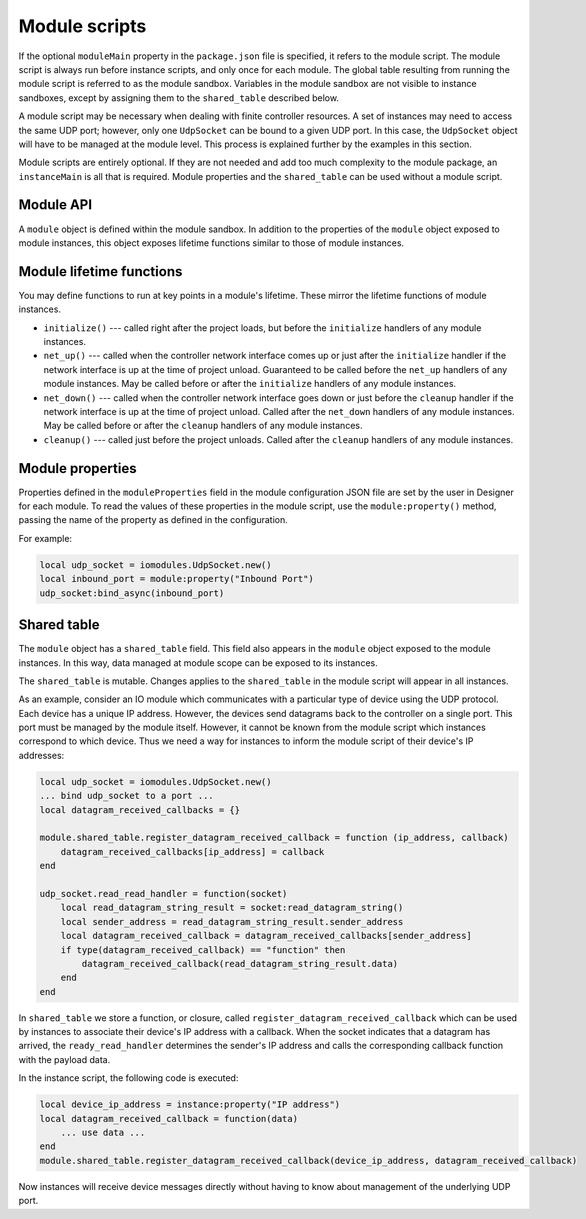 Module scripts
##############

If the optional ``moduleMain`` property in the ``package.json`` file is specified, it refers to the module script. The module script is always run before instance scripts, and only once for each module. The global table resulting from running the module script is referred to as the module sandbox. Variables in the module sandbox are not visible to instance sandboxes, except by assigning them to the ``shared_table`` described below.

A module script may be necessary when dealing with finite controller resources. A set of instances may need to access the same UDP port; however, only one ``UdpSocket`` can be bound to a given UDP port. In this case, the ``UdpSocket`` object will have to be managed at the module level. This process is explained further by the examples in this section.

Module scripts are entirely optional. If they are not needed and add too much complexity to the module package, an ``instanceMain`` is all that is required. Module properties and the ``shared_table`` can be used without a module script.

Module API
==========

A ``module`` object is defined within the module sandbox. In addition to the properties of the ``module`` object exposed to module instances, this object exposes lifetime functions similar to those of module instances.

Module lifetime functions
=========================

You may define functions to run at key points in a module's lifetime. These mirror the lifetime functions of module instances.

* ``initialize()`` --- called right after the project loads, but before the ``initialize`` handlers of any module instances.
* ``net_up()`` --- called when the controller network interface comes up or just after the ``initialize`` handler if the network interface is up at the time of project unload. Guaranteed to be called before the ``net_up`` handlers of any module instances. May be called before or after the ``initialize`` handlers of any module instances.
* ``net_down()`` --- called when the controller network interface goes down or just before the ``cleanup`` handler if the network interface is up at the time of project unload. Called after the ``net_down`` handlers of any module instances. May be called before or after the ``cleanup`` handlers of any module instances.
* ``cleanup()`` --- called just before the project unloads. Called after the ``cleanup`` handlers of any module instances.

Module properties
=================

Properties defined in the ``moduleProperties`` field in the module configuration JSON file are set by the user in Designer for each module. To read the values of these properties in the module script, use the ``module:property()`` method, passing the name of the property as defined in the configuration.

For example:

.. code-block:: lua

    local udp_socket = iomodules.UdpSocket.new()
    local inbound_port = module:property("Inbound Port")
    udp_socket:bind_async(inbound_port)

Shared table
============

The ``module`` object has a ``shared_table`` field. This field also appears in the ``module`` object exposed to the module instances. In this way, data managed at module scope can be exposed to its instances.

The ``shared_table`` is mutable. Changes applies to the ``shared_table`` in the module script will appear in all instances.

As an example, consider an IO module which communicates with a particular type of device using the UDP protocol. Each device has a unique IP address. However, the devices send datagrams back to the controller on a single port. This port must be managed by the module itself. However, it cannot be known from the module script which instances correspond to which device. Thus we need a way for instances to inform the module script of their device's IP addresses:

.. code-block:: lua

    local udp_socket = iomodules.UdpSocket.new()
    ... bind udp_socket to a port ...
    local datagram_received_callbacks = {}

    module.shared_table.register_datagram_received_callback = function (ip_address, callback)
        datagram_received_callbacks[ip_address] = callback
    end

    udp_socket.read_read_handler = function(socket)
        local read_datagram_string_result = socket:read_datagram_string()
        local sender_address = read_datagram_string_result.sender_address
        local datagram_received_callback = datagram_received_callbacks[sender_address]
        if type(datagram_received_callback) == "function" then
            datagram_received_callback(read_datagram_string_result.data)
        end
    end

In ``shared_table`` we store a function, or closure, called ``register_datagram_received_callback`` which can be used by instances to associate their device's IP address with a callback. When the socket indicates that a datagram has arrived, the ``ready_read_handler`` determines the sender's IP address and calls the corresponding callback function with the payload data.

In the instance script, the following code is executed:

.. code-block:: lua

    local device_ip_address = instance:property("IP address")
    local datagram_received_callback = function(data)
        ... use data ...
    end
    module.shared_table.register_datagram_received_callback(device_ip_address, datagram_received_callback)

Now instances will receive device messages directly without having to know about management of the underlying UDP port.